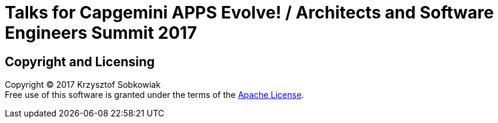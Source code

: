 = Talks for Capgemini APPS Evolve! / Architects and Software Engineers Summit 2017

== Copyright and Licensing

Copyright (C) 2017 Krzysztof Sobkowiak +
Free use of this software is granted under the terms of the link:LICENSE[Apache License].
